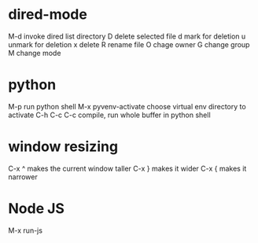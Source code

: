 * dired-mode
  M-d  invoke dired list directory
  D    delete selected file
  d    mark for deletion
  u    unmark for deletion
  x    delete
  R    rename file
  O    chage owner
  G    change group
  M    change mode
* python
  M-p                  run python shell
  M-x pyvenv-activate  choose virtual env directory to activate  
  C-h C-c C-c          compile, run whole buffer in python shell
* window resizing
  C-x ^  makes the current window taller
  C-x }  makes it wider
  C-x {  makes it narrower
* Node JS
  M-x run-js
